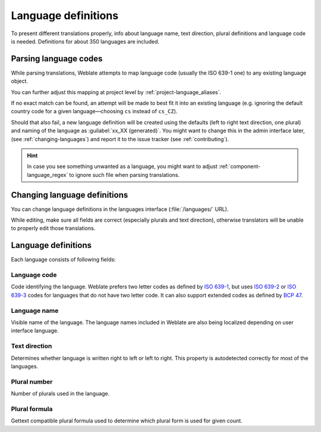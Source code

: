 .. _languages:

Language definitions
====================

To present different translations properly, info about language name,
text direction, plural definitions and language code is needed.
Definitions for about 350 languages are included.

.. _language-parsing-codes:

Parsing language codes
----------------------

While parsing translations, Weblate attempts to map language code
(usually the ISO 639-1 one) to any existing language object.

You can further adjust this mapping at project level by :ref:`project-language_aliases`.

If no exact match can be found, an attempt will be made
to best fit it into an existing language (e.g. ignoring the default country code
for a given language—choosing ``cs`` instead of ``cs_CZ``).

Should that also fail, a new language definition will be created using the defaults (left
to right text direction, one plural) and naming of the language as :guilabel:`xx_XX (generated)`.
You might want to change this in the admin interface later, (see :ref:`changing-languages`)
and report it to the issue tracker (see :ref:`contributing`).

.. hint::

   In case you see something unwanted as a language, you might want to adjust
   :ref:`component-language_regex` to ignore such file when parsing
   translations.

.. _changing-languages:

Changing language definitions
-----------------------------

You can change language definitions in the languages interface
(:file:`/languages/` URL).

While editing, make sure all fields are correct (especially plurals and
text direction), otherwise translators will be unable to properly edit
those translations.

Language definitions
--------------------

Each language consists of following fields:

.. _language-code:

Language code
+++++++++++++

Code identifying the language. Weblate prefers two letter codes as defined by
`ISO 639-1 <https://en.wikipedia.org/wiki/ISO_639-1>`_, but uses `ISO 639-2
<https://en.wikipedia.org/wiki/ISO_639-2>`_ or `ISO 639-3
<https://en.wikipedia.org/wiki/ISO_639-3>`_ codes for languages that do not
have two letter code. It can also support extended codes as defined by `BCP 47
<https://tools.ietf.org/html/bcp47>`_.

.. seealso::

   :ref:`language-parsing-codes`

.. _language-name:

Language name
+++++++++++++

Visible name of the language. The language names included in Weblate are also being localized depending on user interface language.

.. _language-direction:

Text direction
++++++++++++++

Determines whether language is written right to left or left to right. This
property is autodetected correctly for most of the languages.

.. _plural-number:

Plural number
+++++++++++++

Number of plurals used in the language.

.. _plural-formula:

Plural formula
++++++++++++++

Gettext compatible plural formula used to determine which plural form is used for given count.

.. seealso::

   :ref:`plurals`,
   `GNU gettext utilities: Plural forms <https://www.gnu.org/software/gettext/manual/html_node/Plural-forms.html>`_,
   `Language Plural Rules by the Unicode Consortium`_

.. _Language Plural Rules by the Unicode Consortium: https://unicode-org.github.io/cldr-staging/charts/37/supplemental/language_plural_rules.html
